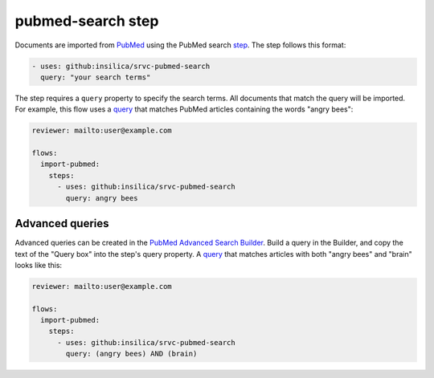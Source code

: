 ==================
pubmed-search step
==================

Documents are imported from PubMed_ using the PubMed search step_.
The step follows this format:

.. _pubmed: https://pubmed.ncbi.nlm.nih.gov/
.. _step: https://github.com/insilica/srvc-pubmed-search/

.. code-block:: yaml

      - uses: github:insilica/srvc-pubmed-search
        query: "your search terms"

The step requires a ``query`` property to specify the search terms.
All documents that match the query will be imported.
For example, this flow uses a `query <https://pubmed.ncbi.nlm.nih.gov/?term=angry+bees>`_ that matches PubMed articles containing the words "angry bees":

.. code-block:: yaml

    reviewer: mailto:user@example.com

    flows:
      import-pubmed:
        steps:
          - uses: github:insilica/srvc-pubmed-search
            query: angry bees

Advanced queries
================

Advanced queries can be created in the `PubMed Advanced Search Builder <https://pubmed.ncbi.nlm.nih.gov/advanced/>`_.
Build a query in the Builder, and copy the text of the "Query box" into the step's query property.
A `query <https://pubmed.ncbi.nlm.nih.gov/?term=(angry+bees)+AND+(brain)>`_ that matches articles with both "angry bees" and "brain" looks like this:

.. code-block:: yaml

    reviewer: mailto:user@example.com

    flows:
      import-pubmed:
        steps:
          - uses: github:insilica/srvc-pubmed-search
            query: (angry bees) AND (brain)

